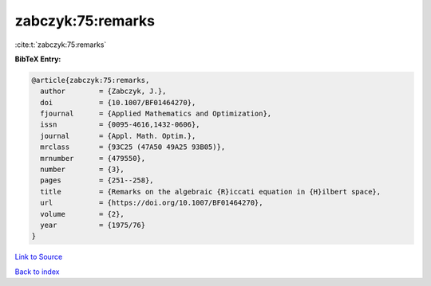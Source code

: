 zabczyk:75:remarks
==================

:cite:t:`zabczyk:75:remarks`

**BibTeX Entry:**

.. code-block:: bibtex

   @article{zabczyk:75:remarks,
     author        = {Zabczyk, J.},
     doi           = {10.1007/BF01464270},
     fjournal      = {Applied Mathematics and Optimization},
     issn          = {0095-4616,1432-0606},
     journal       = {Appl. Math. Optim.},
     mrclass       = {93C25 (47A50 49A25 93B05)},
     mrnumber      = {479550},
     number        = {3},
     pages         = {251--258},
     title         = {Remarks on the algebraic {R}iccati equation in {H}ilbert space},
     url           = {https://doi.org/10.1007/BF01464270},
     volume        = {2},
     year          = {1975/76}
   }

`Link to Source <https://doi.org/10.1007/BF01464270},>`_


`Back to index <../By-Cite-Keys.html>`_

